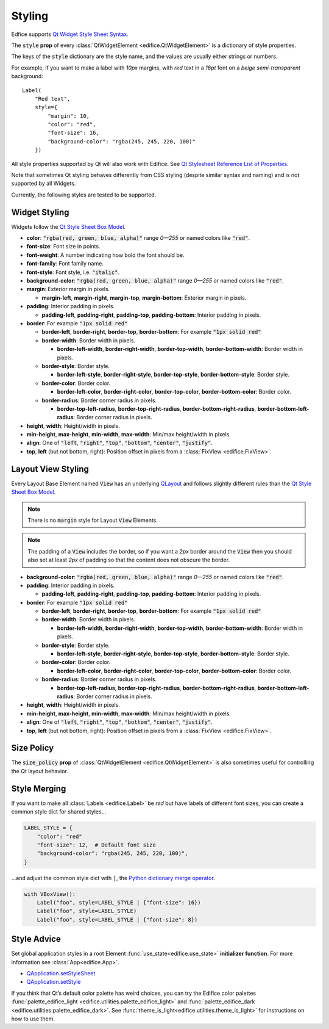 Styling
=======

Edfice supports
`Qt Widget Style Sheet Syntax <https://doc.qt.io/qtforpython-6/overviews/stylesheet-syntax.html>`_.

The :code:`style` **prop** of every :class:`QtWidgetElement <edifice.QtWidgetElement>` is
a dictionary of style properties.

The keys of the :code:`style` dictionary are the style name, and the values
are usually either strings or numbers.

For example, if you want to make a label with *10px* margins, with *red* text
in a *16pt* font on a *beige* *semi-transparent* background::

    Label(
        "Red text",
        style={
            "margin": 10,
            "color": "red",
            "font-size": 16,
            "background-color": "rgba(245, 245, 220, 100)"
        })

All style properties supported by Qt will also work with Edifice.
See `Qt Stylesheet Reference List of Properties <https://doc.qt.io/qtforpython-6/overviews/stylesheet-reference.html#list-of-properties>`_.

Note that sometimes Qt styling behaves differently from CSS styling
(despite similar syntax and naming) and is not supported by all Widgets.

Currently, the following styles are tested to be supported.

Widget Styling
--------------

Widgets follow the
`Qt Style Sheet Box Model <https://doc.qt.io/qtforpython-6/overviews/stylesheet-customizing.html#the-box-model>`_.

- **color**: :code:`"rgba(red, green, blue, alpha)"` range *0—255* or named colors like :code:`"red"`.
- **font-size**: Font size in points.
- **font-weight**: A number indicating how bold the font should be.
- **font-family**: Font family name.
- **font-style**: Font style, i.e. :code:`"italic"`.
- **background-color**: :code:`"rgba(red, green, blue, alpha)"` range *0—255* or named colors like :code:`"red"`.
- **margin**: Exterior margin in pixels.

  - **margin-left**, **margin-right**, **margin-top**, **margin-bottom**: Exterior margin in pixels.

- **padding**: Interior padding in pixels.

  - **padding-left**, **padding-right**, **padding-top**, **padding-bottom**: Interior padding in pixels.

- **border**: For example :code:`"1px solid red"`

  - **border-left**, **border-right**, **border-top**, **border-bottom**: For example :code:`"1px solid red"`
  - **border-width**: Border width in pixels.

    - **border-left-width**, **border-right-width**, **border-top-width**, **border-bottom-width**: Border width in pixels.

  - **border-style**: Border style.

    - **border-left-style**, **border-right-style**, **border-top-style**, **border-bottom-style**: Border style.

  - **border-color**: Border color.

    - **border-left-color**, **border-right-color**, **border-top-color**, **border-bottom-color**: Border color.

  - **border-radius**: Border corner radius in pixels.

    - **border-top-left-radius**, **border-top-right-radius**, **border-bottom-right-radius**, **border-bottom-left-radius**: Border corner radius in pixels.

- **height**, **width**: Height/width in pixels.
- **min-height**, **max-height**, **min-width**, **max-width**: Min/max height/width in pixels.
- **align**: One of :code:`"left`, :code:`"right"`, :code:`"top"`, :code:`"bottom"`, :code:`"center"`, :code:`"justify"`.
- **top**, **left** (but not bottom, right): Position offset in pixels from a
  :class:`FixView <edifice.FixView>`.

Layout View Styling
-------------------

Every Layout Base Element named :code:`View` has an underlying
`QLayout <https://doc.qt.io/qtforpython-6/PySide6/QtWidgets/QLayout.html>`_
and follows slightly different rules than the
`Qt Style Sheet Box Model <https://doc.qt.io/qtforpython-6/overviews/stylesheet-customizing.html#the-box-model>`_.

.. note::
    There is no :code:`margin` style for Layout :code:`View` Elements.

.. note::
    The padding of a :code:`View` includes the border, so
    if you want a *2px* border around the :code:`View` then you should also
    set at least *2px* of padding so that the content does not obscure the border.

- **background-color**: :code:`"rgba(red, green, blue, alpha)"` range *0—255* or named colors like :code:`"red"`.

- **padding**: Interior padding in pixels.

  - **padding-left**, **padding-right**, **padding-top**, **padding-bottom**: Interior padding in pixels.

- **border**: For example :code:`"1px solid red"`

  - **border-left**, **border-right**, **border-top**, **border-bottom**: For example :code:`"1px solid red"`
  - **border-width**: Border width in pixels.

    - **border-left-width**, **border-right-width**, **border-top-width**, **border-bottom-width**: Border width in pixels.

  - **border-style**: Border style.

    - **border-left-style**, **border-right-style**, **border-top-style**, **border-bottom-style**: Border style.

  - **border-color**: Border color.

    - **border-left-color**, **border-right-color**, **border-top-color**, **border-bottom-color**: Border color.

  - **border-radius**: Border corner radius in pixels.

    - **border-top-left-radius**, **border-top-right-radius**, **border-bottom-right-radius**, **border-bottom-left-radius**: Border corner radius in pixels.

- **height**, **width**: Height/width in pixels.
- **min-height**, **max-height**, **min-width**, **max-width**: Min/max height/width in pixels.
- **align**: One of :code:`"left`, :code:`"right"`, :code:`"top"`, :code:`"bottom"`, :code:`"center"`, :code:`"justify"`.
- **top**, **left** (but not bottom, right): Position offset in pixels from a
  :class:`FixView <edifice.FixView>`.


Size Policy
-----------

The :code:`size_policy` **prop** of :class:`QtWidgetElement <edifice.QtWidgetElement>` is also
sometimes useful for controlling the Qt layout behavior.

Style Merging
-------------

If you want to make all :class:`Labels <edifice.Label>` be *red* but have labels of different
font sizes, you can create a common style dict for shared styles…

.. code-block:: python

    LABEL_STYLE = {
        "color": "red"
        "font-size": 12,  # Default font size
        "background-color": "rgba(245, 245, 220, 100)",
    }

…and adjust the common style dict with :code:`|`, the
`Python dictionary merge operator <https://docs.python.org/3/library/stdtypes.html#mapping-types-dict>`_.

.. code-block:: python

    with VBoxView():
        Label("foo", style=LABEL_STYLE | {"font-size": 16})
        Label("foo", style=LABEL_STYLE)
        Label("foo", style=LABEL_STYLE | {"font-size": 8})


Style Advice
------------

Set global application styles in a root Element
:func:`use_state<edifice.use_state>` **initializer function**.
For more information see :class:`App<edifice.App>`.

- `QApplication.setStyleSheet <https://doc.qt.io/qtforpython-6/PySide6/QtWidgets/QApplication.html#PySide6.QtWidgets.QApplication.setStyleSheet>`_
- `QApplication.setStyle <https://doc.qt.io/qtforpython-6/PySide6/QtWidgets/QApplication.html#PySide6.QtWidgets.QApplication.setStyle>`_

If you think that Qt’s default color palette has weird choices, you can try
the Edifice color palettes
:func:`palette_edifice_light <edifice.utilities.palette_edifice_light>` and
:func:`palette_edifice_dark <edifice.utilities.palette_edifice_dark>`.
See :func:`theme_is_light<edifice.utilities.theme_is_light>` for instructions
on how to use them.
